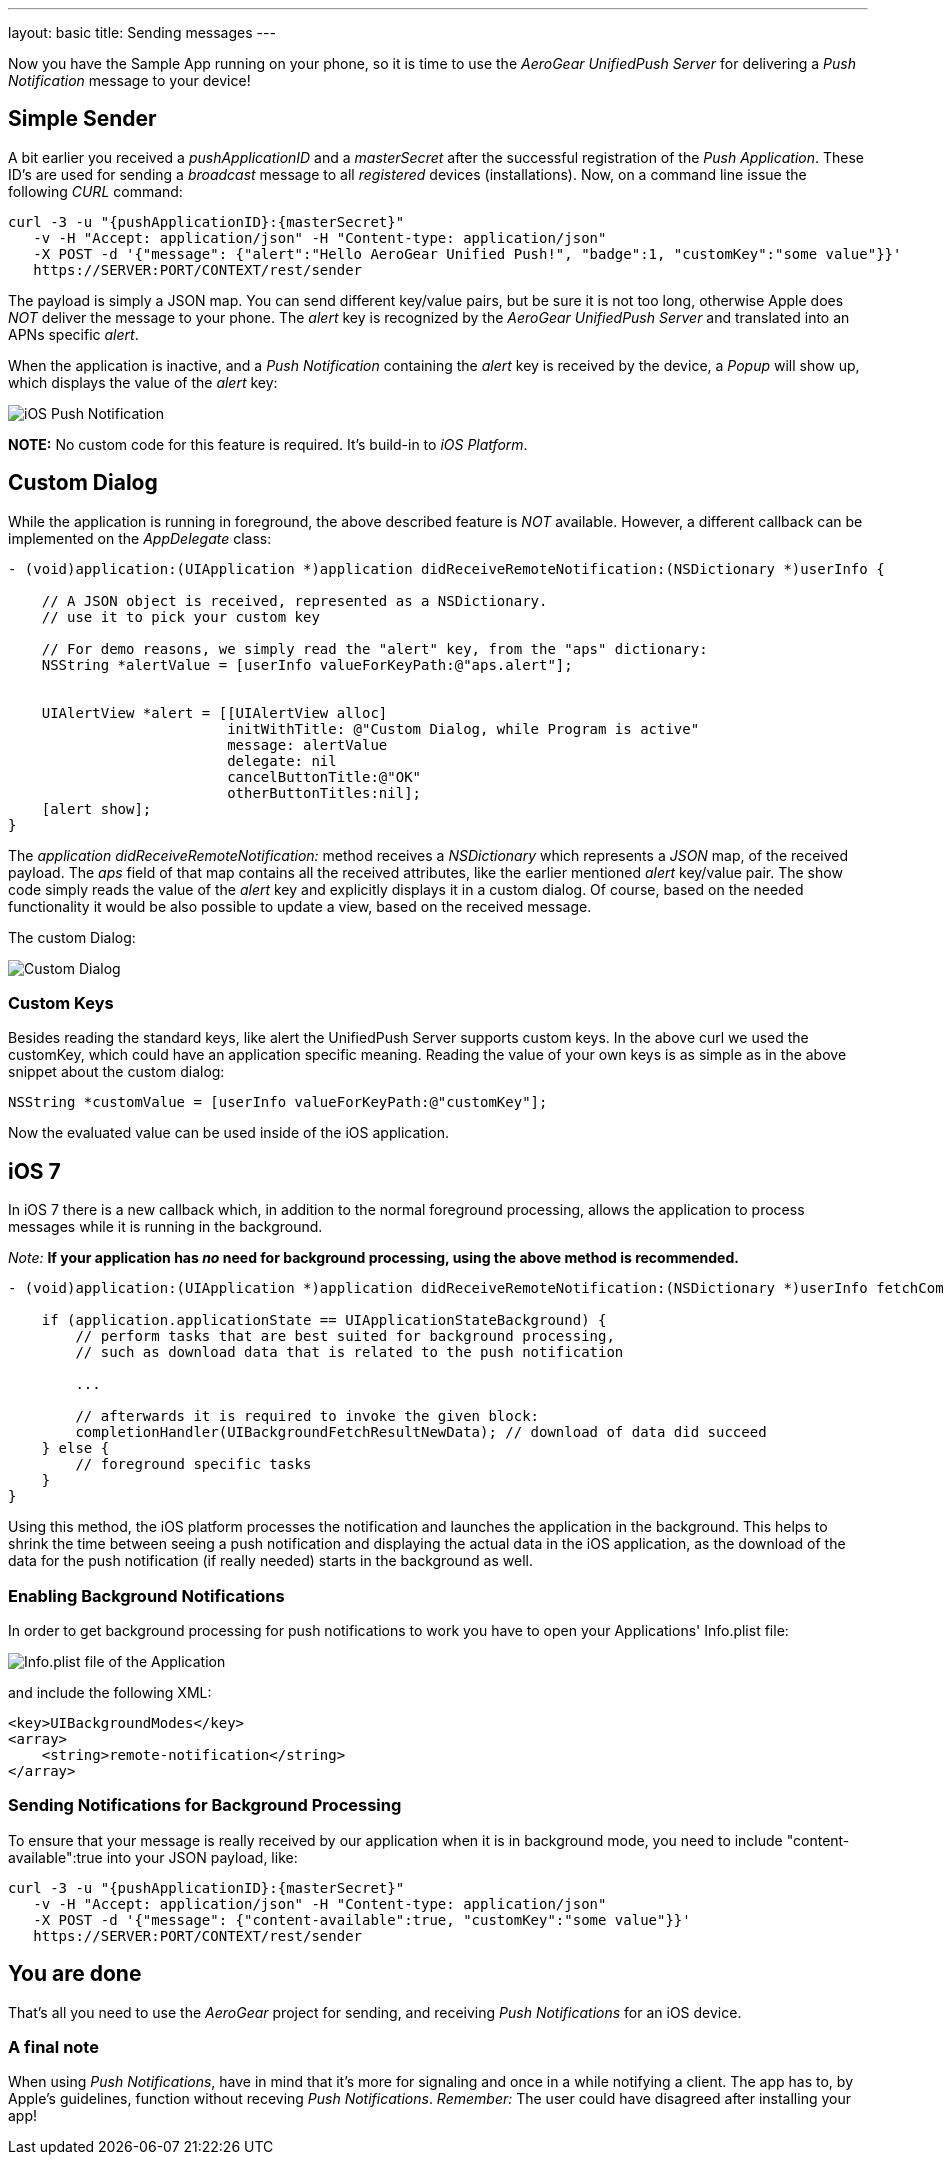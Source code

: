 ---
layout: basic
title: Sending messages
---

Now you have the Sample App running on your phone, so it is time to use the _AeroGear UnifiedPush Server_ for delivering a _Push Notification_ message to your device!

== Simple Sender

A bit earlier you received a _pushApplicationID_ and a _masterSecret_ after the successful registration of the _Push Application_. These ID's  are used for sending a _broadcast_ message to all _registered_ devices (installations). Now, on a command line issue the following _CURL_ command:

[source,c]
----
curl -3 -u "{pushApplicationID}:{masterSecret}"
   -v -H "Accept: application/json" -H "Content-type: application/json" 
   -X POST -d '{"message": {"alert":"Hello AeroGear Unified Push!", "badge":1, "customKey":"some value"}}'
   https://SERVER:PORT/CONTEXT/rest/sender
----

The payload is simply a JSON map. You can send different key/value pairs, but be sure it is not too long, otherwise Apple does _NOT_ deliver the message to your phone. The _alert_ key is recognized by the _AeroGear UnifiedPush Server_ and translated into an APNs specific _alert_.


When the application is inactive, and a _Push Notification_ containing the _alert_ key is received by the device, a _Popup_ will show up, which displays the value of the _alert_ key:

image:./img/PushMessage.jpg[iOS Push Notification]


**NOTE:** No custom code for this feature is required. It's build-in to _iOS Platform_.


== Custom Dialog

While the application is running in foreground, the above described feature is _NOT_ available. However, a different callback can be implemented on the _AppDelegate_ class:

[source,c]
----
- (void)application:(UIApplication *)application didReceiveRemoteNotification:(NSDictionary *)userInfo {

    // A JSON object is received, represented as a NSDictionary.
    // use it to pick your custom key
    
    // For demo reasons, we simply read the "alert" key, from the "aps" dictionary:
    NSString *alertValue = [userInfo valueForKeyPath:@"aps.alert"];
    
    
    UIAlertView *alert = [[UIAlertView alloc]
                          initWithTitle: @"Custom Dialog, while Program is active"
                          message: alertValue
                          delegate: nil
                          cancelButtonTitle:@"OK"
                          otherButtonTitles:nil];
    [alert show];
}
----

The _application didReceiveRemoteNotification:_ method receives a _NSDictionary_ which represents a _JSON_ map, of the received payload. The _aps_ field of that map contains all the received attributes, like the earlier mentioned _alert_ key/value pair. The show code simply reads the value of the _alert_ key and explicitly displays it in a custom dialog. Of course, based on the needed functionality it would be also possible to update a view, based on the received message.


The custom Dialog:

image:./img/CustomDialog.jpg[Custom Dialog]

=== Custom Keys

Besides reading the standard keys, like +alert+ the UnifiedPush Server supports custom keys. In the above +curl+ we used the +customKey+, which could have an application specific meaning. Reading the value of your own keys is as simple as in the above snippet about the custom dialog:

[source,c]
----
NSString *customValue = [userInfo valueForKeyPath:@"customKey"];
----

Now the evaluated value can be used inside of the iOS application.

== iOS 7

In iOS 7 there is a new callback which, in addition to the normal foreground processing, allows the application to process messages while it is running in the background.

_Note:_ *If your application has _no_ need for background processing, using the above method is recommended.*

[source,c]
----
- (void)application:(UIApplication *)application didReceiveRemoteNotification:(NSDictionary *)userInfo fetchCompletionHandler:(void (^)(UIBackgroundFetchResult))completionHandler {

    if (application.applicationState == UIApplicationStateBackground) {
        // perform tasks that are best suited for background processing,
        // such as download data that is related to the push notification
        
        ...
        
        // afterwards it is required to invoke the given block:
        completionHandler(UIBackgroundFetchResultNewData); // download of data did succeed
    } else {
        // foreground specific tasks
    }
}
----

Using this method, the iOS platform processes the notification and launches the application in the background. This helps to shrink the time between seeing a push notification and displaying the actual data in the iOS application, as the download of the data for the push notification (if really needed) starts in the background as well.

=== Enabling Background Notifications

In order to get background processing for push notifications to work you have to open your Applications' +Info.plist+ file:

image:./img/InfoPlist.png[Info.plist file of the Application]

and include the following XML:

[source,c]
----
<key>UIBackgroundModes</key>
<array>
    <string>remote-notification</string>
</array>
----

=== Sending Notifications for Background Processing

To ensure that your message is really received by our application when it is in background mode, you need to include +"content-available":true+ into your JSON payload, like:

[source,c]
----

curl -3 -u "{pushApplicationID}:{masterSecret}"
   -v -H "Accept: application/json" -H "Content-type: application/json" 
   -X POST -d '{"message": {"content-available":true, "customKey":"some value"}}'
   https://SERVER:PORT/CONTEXT/rest/sender
----


== You are done

That's all you need to use the _AeroGear_ project for sending, and receiving _Push Notifications_ for an iOS device.

=== A final note

When using _Push Notifications_, have in mind that it's more for signaling and once in a while notifying a client. The app has to, by Apple's guidelines, function without receving _Push Notifications_. _Remember:_ The user could have disagreed after installing your app!


